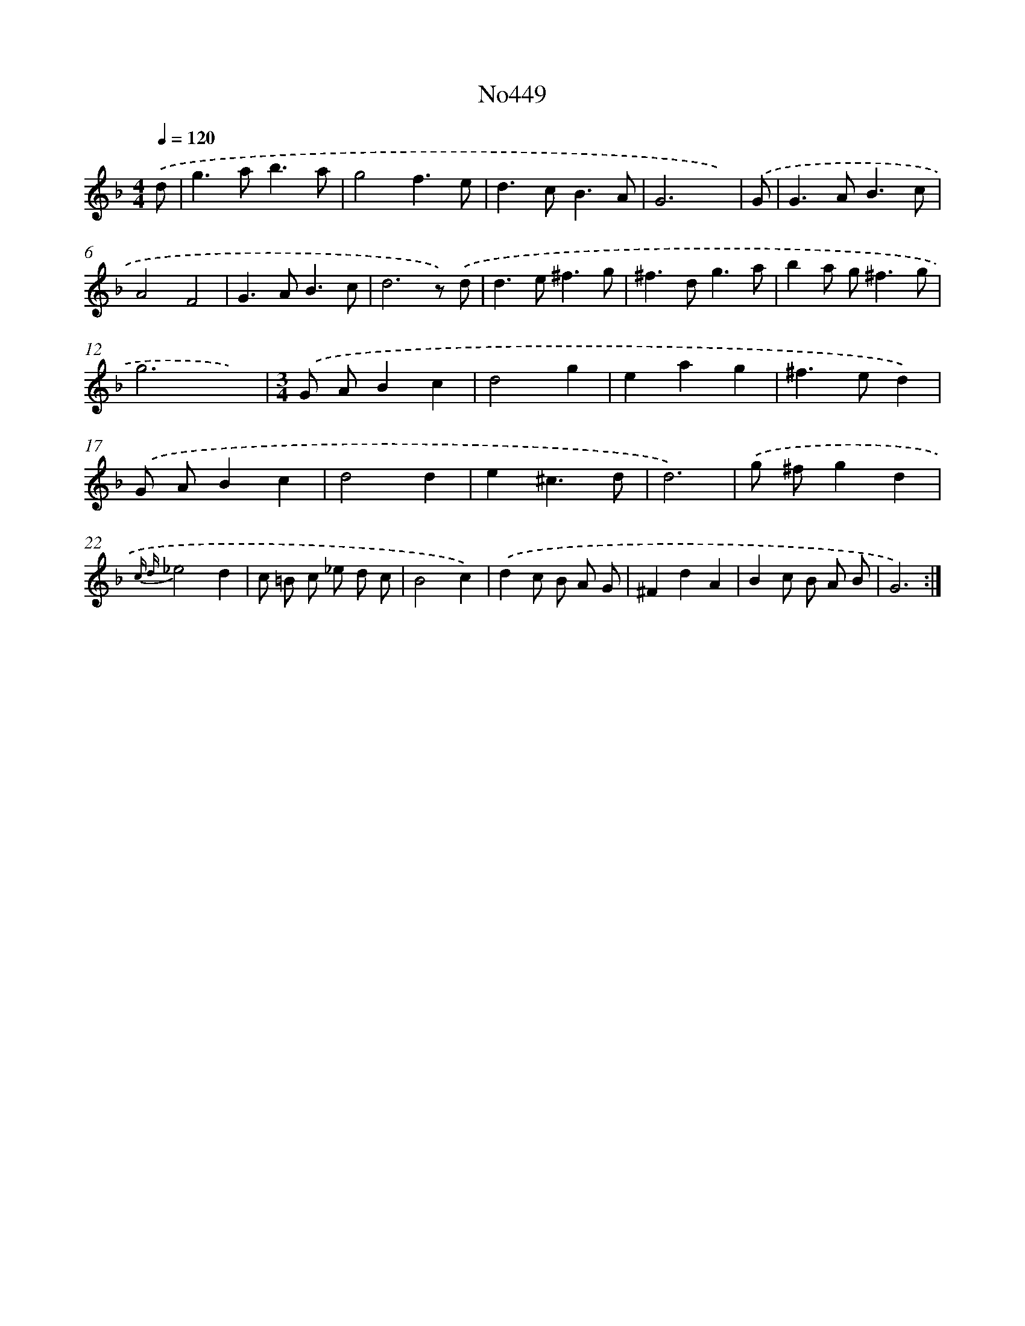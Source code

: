 X: 6943
T: No449
%%abc-version 2.0
%%abcx-abcm2ps-target-version 5.9.1 (29 Sep 2008)
%%abc-creator hum2abc beta
%%abcx-conversion-date 2018/11/01 14:36:33
%%humdrum-veritas 615247498
%%humdrum-veritas-data 868156836
%%continueall 1
%%barnumbers 0
L: 1/8
M: 4/4
Q: 1/4=120
K: F clef=treble
.('d [I:setbarnb 1]|
g2>a2b3a |
g4f3e |
d2>c2B3A |
G6x) |
.('G [I:setbarnb 5]|
G2>A2B3c |
A4F4 |
G2>A2B3c |
d6z) .('d |
d2>e2^f3g |
^f2>d2g3a |
b2a g2<^f2g |
g6x2) |
[M:3/4].('G AB2c2 |
d4g2 |
e2a2g2 |
^f2>e2d2) |
.('G AB2c2 |
d4d2 |
e2^c3d |
d6) |
.('g ^fg2d2 |
{c d}_e4d2 |
c =B c _e d c |
B4c2) |
.('d2c B A G |
^F2d2A2 |
B2c B A B |
G6) :|]
